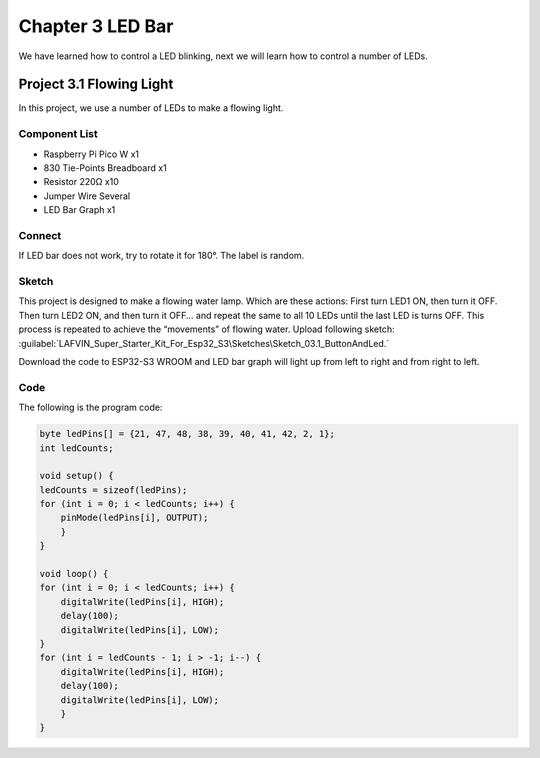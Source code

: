 Chapter 3 LED Bar
=========================
We have learned how to control a LED blinking, next we will learn how to control 
a number of LEDs.

Project 3.1 Flowing Light
--------------------------
In this project, we use a number of LEDs to make a flowing light.

Component List
^^^^^^^^^^^^^^^
- Raspberry Pi Pico W x1

- 830 Tie-Points Breadboard x1
- Resistor 220Ω x10
- Jumper Wire Several
- LED Bar Graph x1

Connect
^^^^^^^

.. image:: img/connect/3.png

If LED bar does not work, try to rotate it for 180°. The label is random.

Sketch
^^^^^^^
This project is designed to make a flowing water lamp. Which are these actions: 
First turn LED1 ON, then turn it OFF. Then turn LED2 ON, and then turn it OFF... 
and repeat the same to all 10 LEDs until the last LED is turns OFF. This process 
is repeated to achieve the “movements” of flowing water. 
Upload following sketch:
:guilabel:`LAFVIN_Super_Starter_Kit_For_Esp32_S3\Sketches\Sketch_03.1_ButtonAndLed.`

.. image:: img/software/3.1.png

Download the code to ESP32-S3 WROOM and LED bar graph will light up from left to 
right and from right to left.

.. image:: img/phenomenon/3.1.png
    
Code
^^^^^^
The following is the program code:

.. code-block:: C

    byte ledPins[] = {21, 47, 48, 38, 39, 40, 41, 42, 2, 1};
    int ledCounts;

    void setup() {
    ledCounts = sizeof(ledPins);
    for (int i = 0; i < ledCounts; i++) {
        pinMode(ledPins[i], OUTPUT);
        }
    }

    void loop() {
    for (int i = 0; i < ledCounts; i++) {
        digitalWrite(ledPins[i], HIGH);
        delay(100);
        digitalWrite(ledPins[i], LOW);
    }
    for (int i = ledCounts - 1; i > -1; i--) {
        digitalWrite(ledPins[i], HIGH);
        delay(100);
        digitalWrite(ledPins[i], LOW);
        }
    }
